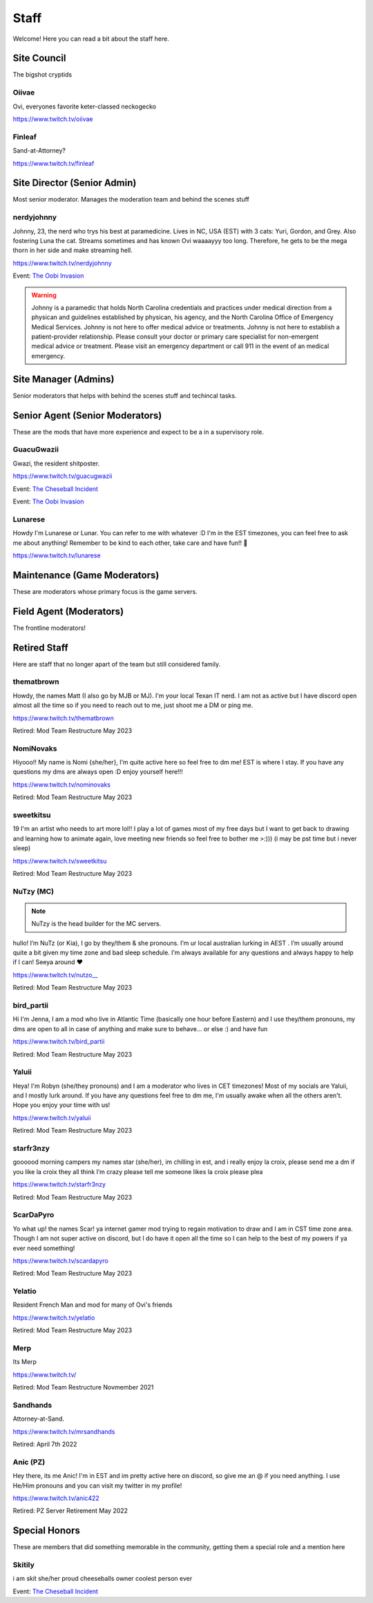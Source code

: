 Staff
========
Welcome! Here you can read a bit about the staff here.

Site Council 
````````
The bigshot cryptids

Oiivae
''''''
.. image:: icons/ovi.png

Ovi, everyones favorite keter-classed neckogecko

https://www.twitch.tv/oiivae


Finleaf
'''''''
.. image:: icons/sandhands.png

Sand-at-Attorney?

https://www.twitch.tv/finleaf

Site Director (Senior Admin)
``````
Most senior moderator. Manages the moderation team and behind the scenes stuff

nerdyjohnny
'''''''
.. image:: icons/sitedirector.png
.. image:: icons/admin.png
.. image:: icons/srmod.png
.. image:: icons/custodian.png
.. image:: icons/oobvae.png
    :width: 36px
    :height: 36px
Johnny, 23, the nerd who trys his best at paramedicine. Lives in NC, USA (EST) with 3 cats: Yuri, Gordon, and Grey. Also fostering Luna the cat. Streams sometimes and has known Ovi waaaayyy too long. Therefore, he gets to be the mega thorn in her side and make streaming hell.


https://www.twitch.tv/nerdyjohnny

Event: `The Oobi Invasion <https://docs.oiivae.com/en/latest/event.html#the-oobi-invasion>`_

.. warning:: Johnny is a paramedic that holds North Carolina credentials and practices under medical direction from a physican and guidelines established by physican, his agency, and the North Carolina Office of Emergency Medical Services. Johnny is not here to offer medical advice or treatments. Johnny is not here to establish a patient-provider relationship. Please consult your doctor or primary care specialist for non-emergent medical advice or treatment. Please visit an emergency department or call 911 in the event of an medical emergency.


Site Manager (Admins)
```````
Senior moderators that helps with behind the scenes stuff and techincal tasks.


Senior Agent (Senior Moderators)
````````
These are the mods that have more experience and expect to be a in a supervisory role.

GuacuGwazii
''''''
.. image:: icons/srmod.png
.. image:: icons/cheseballs.png
.. image:: icons/oobvae.png
    :width: 36px
    :height: 36px
Gwazi, the resident shitposter.

https://www.twitch.tv/guacugwazii

Event: `The Cheseball Incident <https://docs.oiivae.com/en/latest/event.html#the-cheseball-incident>`_

Event: `The Oobi Invasion <https://docs.oiivae.com/en/latest/event.html#the-oobi-invasion>`_


Lunarese
''''''
.. image:: icons/srmod.png
Howdy I'm Lunarese or Lunar. You can refer to me with whatever :D
I'm in the EST timezones, you can feel free to ask me about anything! Remember to be kind to each other, take care and have fun!! 💜

https://www.twitch.tv/lunarese


Maintenance (Game Moderators)
```````
These are moderators whose primary focus is the game servers.



Field Agent (Moderators)
```````
The frontline moderators! 



Retired Staff
````````````
Here are staff that no longer apart of the team but still considered family.

thematbrown
'''''
.. image:: icons/admin.png
.. image:: icons/srmod.png
Howdy, the names Matt (I also go by MJB or MJ). I'm your local Texan IT nerd. I am not as active but I have discord open almost all the time so if you need to reach out to me, just shoot me a DM or ping me.

https://www.twitch.tv/thematbrown

Retired: Mod Team Restructure May 2023

NomiNovaks
''''''
.. image:: icons/admin.png
.. image:: icons/srmod.png
.. image:: icons/custodian.png
Hiyooo!! My name is Nomi {she/her}, I’m quite active here so feel free to dm me! EST is where I stay. If you have any questions my dms are always open :D enjoy yourself here!!!

https://www.twitch.tv/nominovaks

Retired: Mod Team Restructure May 2023

sweetkitsu
'''''''
.. image:: icons/srmod.png
19
I'm an artist who needs to art more lol!! I play a lot of games most of my free days but I want to get back to drawing and learning how to animate again, love meeting new friends so feel free to bother me >:))) 
(i may be pst time but i never sleep)

https://www.twitch.tv/sweetkitsu

Retired: Mod Team Restructure May 2023

NuTzy (MC)
''''''

.. note:: NuTzy is the head builder for the MC servers.

.. image:: icons/custodian.png
hullo! I’m NuTz (or Kia), I go by they/them & she pronouns. I’m ur local australian lurking in AEST . I’m usually around quite a bit given my time zone and bad sleep schedule. I’m always available for any questions and always happy to help if I can! Seeya around ❤️

`https://www.twitch.tv/nutzo__ <https://www.twitch.tv/nutzo__>`_

Retired: Mod Team Restructure May 2023

bird_partii
'''''
.. image:: icons/janitor.png
Hi I'm Jenna, I am a mod who live in Atlantic Time (basically one hour before Eastern) and I use they/them pronouns, my dms are open to all in case of anything and make sure to behave... or else :) and have fun

https://www.twitch.tv/bird_partii

Retired: Mod Team Restructure May 2023

Yaluii
''''''
.. image:: icons/janitor.png
Heya! I'm Robyn (she/they pronouns) and I am a moderator who lives in CET timezones! Most of my socials are Yaluii, and I mostly lurk around. If you have any questions feel free to dm me, I'm usually awake when all the others aren't. Hope you enjoy your time with us!

https://www.twitch.tv/yaluii

Retired: Mod Team Restructure May 2023

starfr3nzy
''''''
.. image:: icons/janitor.png
.. image:: icons/cheseballs.png
goooood morning campers my names star (she/her), im chilling in est, and i really enjoy la croix, please send me a dm if you like la croix they all think I’m crazy please tell me someone likes la croix please plea

https://www.twitch.tv/starfr3nzy

Retired: Mod Team Restructure May 2023

ScarDaPyro
''''''
.. image:: icons/janitor.png
Yo what up! the names Scar! ya internet gamer mod trying to regain motivation to draw and I am in CST time zone area. Though I am not super active on discord, but I do have it open all the time so I can help to the best of my powers if ya ever need something!

https://www.twitch.tv/scardapyro

Retired: Mod Team Restructure May 2023

Yelatio
''''''
.. image:: icons/janitor.png
Resident French Man and mod for many of Ovi's friends

https://www.twitch.tv/yelatio

Retired: Mod Team Restructure May 2023

Merp
''''''
.. image:: icons/retired.png 
.. image:: icons/janitor.png
Its Merp

https://www.twitch.tv/

Retired: Mod Team Restructure Novmember 2021

Sandhands
'''''''
.. image:: icons/retired.png 
.. image:: icons/sandhands.png
Attorney-at-Sand.

https://www.twitch.tv/mrsandhands 

Retired: April 7th 2022

Anic (PZ)
''''''

.. image:: icons/pzmaintenance.png

Hey there, its me Anic! I'm in EST and im pretty active here on discord, so give me an @ if you need anything. I use He/Him pronouns and you can visit my twitter in my profile!

https://www.twitch.tv/anic422

Retired: PZ Server Retirement May 2022


Special Honors
````````
These are members that did something memorable in the community, getting them a special role and a mention here

Skitily
''''''
.. image:: icons/cheseballs.png

i am skit she/her proud cheeseballs owner coolest person ever

Event: `The Cheseball Incident <https://docs.oiivae.com/en/latest/event.html#the-cheseball-incident>`_

